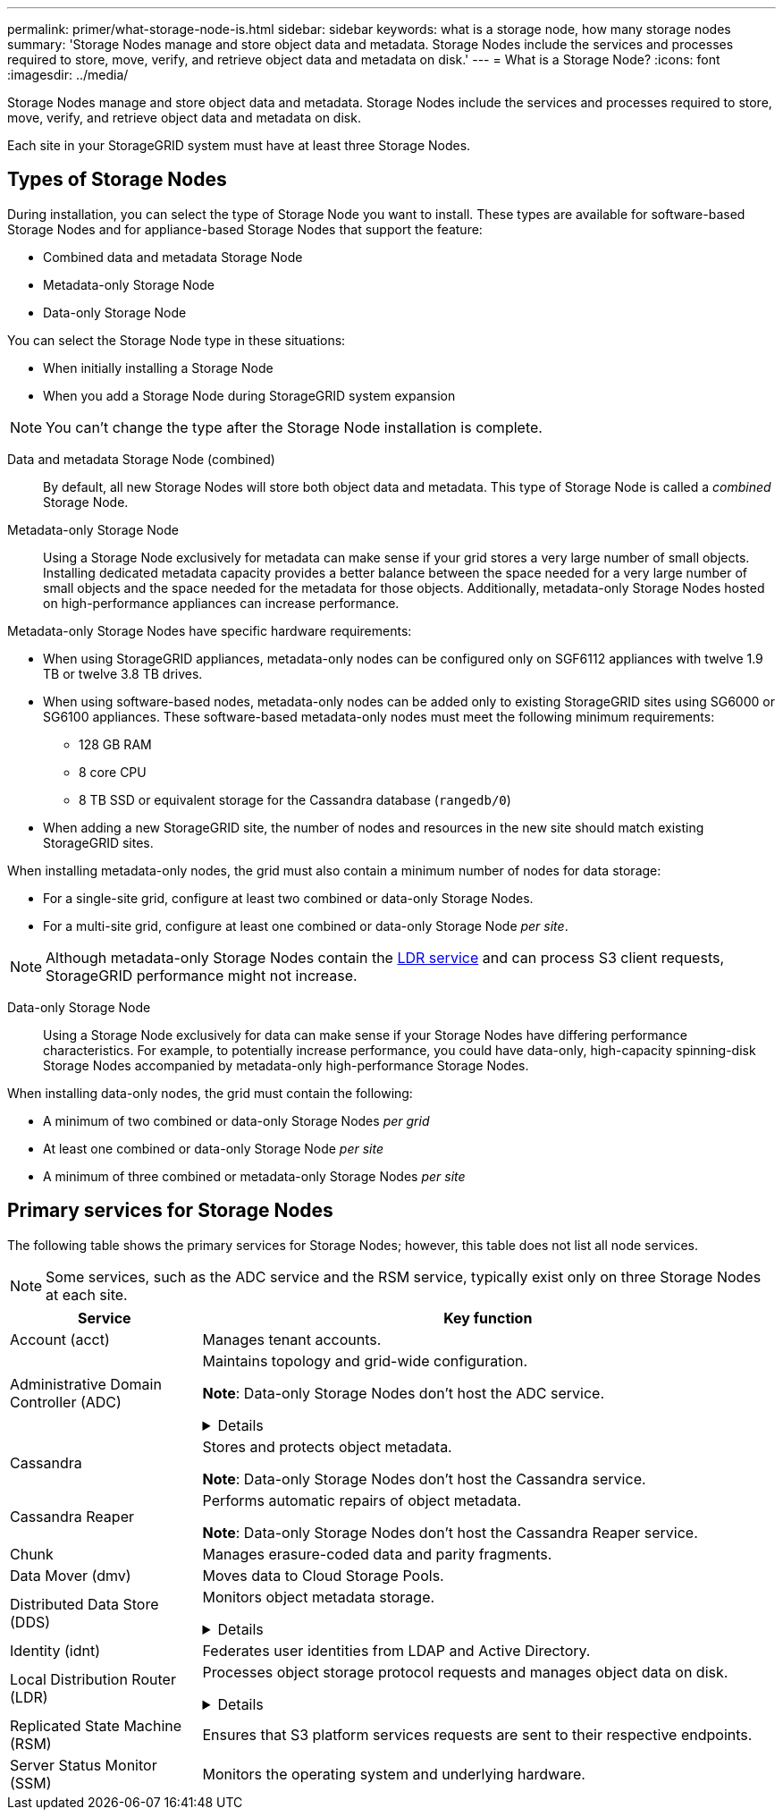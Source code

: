 ---
permalink: primer/what-storage-node-is.html
sidebar: sidebar
keywords: what is a storage node, how many storage nodes
summary: 'Storage Nodes manage and store object data and metadata. Storage Nodes include the services and processes required to store, move, verify, and retrieve object data and metadata on disk.'
---
= What is a Storage Node?
:icons: font
:imagesdir: ../media/

[.lead]
Storage Nodes manage and store object data and metadata. Storage Nodes include the services and processes required to store, move, verify, and retrieve object data and metadata on disk.

Each site in your StorageGRID system must have at least three Storage Nodes.

== Types of Storage Nodes
During installation, you can select the type of Storage Node you want to install. These types are available for software-based Storage Nodes and for appliance-based Storage Nodes that support the feature:

* Combined data and metadata Storage Node
* Metadata-only Storage Node
* Data-only Storage Node

You can select the Storage Node type in these situations:

* When initially installing a Storage Node
* When you add a Storage Node during StorageGRID system expansion

NOTE: You can't change the type after the Storage Node installation is complete.

Data and metadata Storage Node (combined)::
By default, all new Storage Nodes will store both object data and metadata. This type of Storage Node is called a _combined_ Storage Node.

Metadata-only Storage Node::
Using a Storage Node exclusively for metadata can make sense if your grid stores a very large number of small objects. Installing dedicated metadata capacity provides a better balance between the space needed for a very large number of small objects and the space needed for the metadata for those objects. Additionally, metadata-only Storage Nodes hosted on high-performance appliances can increase performance.

Metadata-only Storage Nodes have specific hardware requirements:

* When using StorageGRID appliances, metadata-only nodes can be configured only on SGF6112 appliances with twelve 1.9 TB or twelve 3.8 TB drives.
* When using software-based nodes, metadata-only nodes can be added only to existing StorageGRID sites using SG6000 or SG6100 appliances. These software-based metadata-only nodes must meet the following minimum requirements:
** 128 GB RAM
** 8 core CPU
** 8 TB SSD or equivalent storage for the Cassandra database (`rangedb/0`)
* When adding a new StorageGRID site, the number of nodes and resources in the new site should match existing StorageGRID sites.

When installing metadata-only nodes, the grid must also contain a minimum number of nodes for data storage:

* For a single-site grid, configure at least two combined or data-only Storage Nodes. 
* For a multi-site grid, configure at least one combined or data-only Storage Node _per site_.

NOTE: Although metadata-only Storage Nodes contain the <<ldr-service,LDR service>> and can process S3 client requests, StorageGRID performance might not increase.

Data-only Storage Node::
Using a Storage Node exclusively for data can make sense if your Storage Nodes have differing performance characteristics. For example, to potentially increase performance, you could have data-only, high-capacity spinning-disk Storage Nodes accompanied by metadata-only high-performance Storage Nodes.

When installing data-only nodes, the grid must contain the following:

* A minimum of two combined or data-only Storage Nodes _per grid_
* At least one combined or data-only Storage Node _per site_
* A minimum of three combined or metadata-only Storage Nodes _per site_

== Primary services for Storage Nodes
The following table shows the primary services for Storage Nodes; however, this table does not list all node services.

NOTE: Some services, such as the ADC service and the RSM service, typically exist only on three Storage Nodes at each site.

[cols="1a,3a" options="header"]
|===
| Service| Key function

| Account (acct)
| Manages tenant accounts.

| Administrative Domain Controller (ADC)
| Maintains topology and grid-wide configuration.

*Note*: Data-only Storage Nodes don't host the ADC service.

// Start snippet: collapsible block
.Details
[%collapsible]
====

The Administrative Domain Controller (ADC) service authenticates grid nodes and their connections with each other. The ADC service is hosted on a minimum of three Storage Nodes at a site.

The ADC service maintains topology information including the location and availability of services. When a grid node requires information from another grid node or an action to be performed by another grid node, it contacts an ADC service to find the best grid node to process its request. In addition, the ADC service retains a copy of the StorageGRID deployment's configuration bundles, allowing any grid node to retrieve current configuration information. 

To facilitate distributed and islanded operations, each ADC service synchronizes certificates, configuration bundles, and information about services and topology with the other ADC services in the StorageGRID system.

In general, all grid nodes maintain a connection to at least one ADC service. This ensures that grid nodes are always accessing the latest information. When grid nodes connect, they cache other grid nodes' certificates, enabling systems to continue functioning with known grid nodes even when an ADC service is unavailable. New grid nodes can only establish connections by using an ADC service.

The connection of each grid node lets the ADC service gather topology information. This grid node information includes the CPU load, available disk space (if it has storage), supported services, and the grid node's site ID. Other services ask the ADC service for topology information through topology queries. The ADC service responds to each query with the latest information received from the StorageGRID system.

====

| Cassandra
| Stores and protects object metadata.

*Note*: Data-only Storage Nodes don't host the Cassandra service.

| Cassandra Reaper
| Performs automatic repairs of object metadata.

*Note*: Data-only Storage Nodes don't host the Cassandra Reaper service.

| Chunk
| Manages erasure-coded data and parity fragments.

| Data Mover (dmv)
| Moves data to Cloud Storage Pools.

| Distributed Data Store (DDS)
| Monitors object metadata storage. 

// Start snippet: collapsible block
.Details
[%collapsible]
====

Each Storage Node includes the Distributed Data Store (DDS) service. This service interfaces with the Cassandra database to perform background tasks on the object metadata stored in the StorageGRID system.

The DDS service tracks the total number of objects ingested into the StorageGRID system as well as the total number of objects ingested through each of the system's supported interfaces (S3). 

====

| Identity (idnt)
| Federates user identities from LDAP and Active Directory.

| [[ldr-service]]Local Distribution Router (LDR)
| Processes object storage protocol requests and manages object data on disk. 

.Details
[%collapsible]
====

Each _combined_, _data-only_, and _metadata-only_ Storage Node includes the Local Distribution Router (LDR) service. This service handles content transport functions, including data storage, routing, and request handling. The LDR service does most of the StorageGRID system's hard work by handling data transfer loads and data traffic functions.

The LDR service handles the following tasks:

* Queries
* Information lifecycle management (ILM) activity
* Object deletion
* Object data storage
* Object data transfers from another LDR service (Storage Node)
* Data storage management
* S3 protocol interface

The LDR service also maps each S3 object to its unique UUID.

Object stores::

The underlying data storage of an LDR service is divided into a fixed number of object stores (also known as storage volumes). Each object store is a separate mount point.
+
The object stores in a Storage Node are identified by a hexadecimal number from 0000 to 002F, which is known as the volume ID. Space is reserved in the first object store (volume 0) for object metadata in a Cassandra database; any remaining space on that volume is used for object data. All other object stores are used exclusively for object data, which includes replicated copies and erasure-coded fragments.
+
To ensure even space usage for replicated copies, object data for a given object is stored to one object store based on available storage space. When an object store fills to capacity, the remaining object stores continue to store objects until there is no more room on the Storage Node.

Metadata protection::

StorageGRID stores object metadata in a Cassandra database, which interfaces with the LDR service.
+
To ensure redundancy and thus protection against loss, three copies of object metadata are maintained at each site. This replication is non-configurable and performed automatically. For details, see link:../admin/managing-object-metadata-storage.html[Manage object metadata storage].

====


| Replicated State Machine (RSM)
| Ensures that S3 platform services requests are sent to their respective endpoints.

| Server Status Monitor (SSM)
| Monitors the operating system and underlying hardware.
|===
